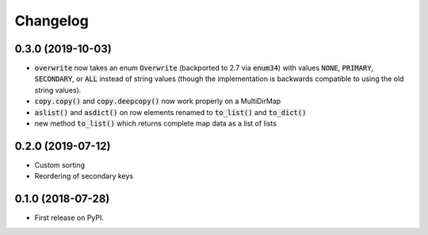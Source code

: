 
Changelog
=========

0.3.0 (2019-10-03)
------------------

* :code:`overwrite` now takes an enum :code:`Overwrite` (backported to 2.7 via
  :code:`enum34`) with values :code:`NONE`, :code:`PRIMARY`, :code:`SECONDARY`,
  or :code:`ALL` instead of string values (though the implementation is backwards
  compatible to using the old string values).
* :code:`copy.copy()` and :code:`copy.deepcopy()` now work properly on a MultiDirMap
* :code:`aslist()` and :code:`asdict()` on row elements renamed to :code:`to_list()`
  and :code:`to_dict()`
* new method :code:`to_list()` which returns complete map data as a list of lists

0.2.0 (2019-07-12)
------------------

* Custom sorting
* Reordering of secondary keys

0.1.0 (2018-07-28)
------------------

* First release on PyPI.
